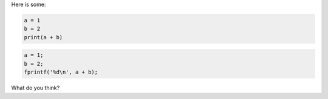 Here is some:

.. code:: python

    a = 1
    b = 2
    print(a + b)

.. code:: c

    a = 1;
    b = 2;
    fprintf('%d\n', a + b);

What do you think?
